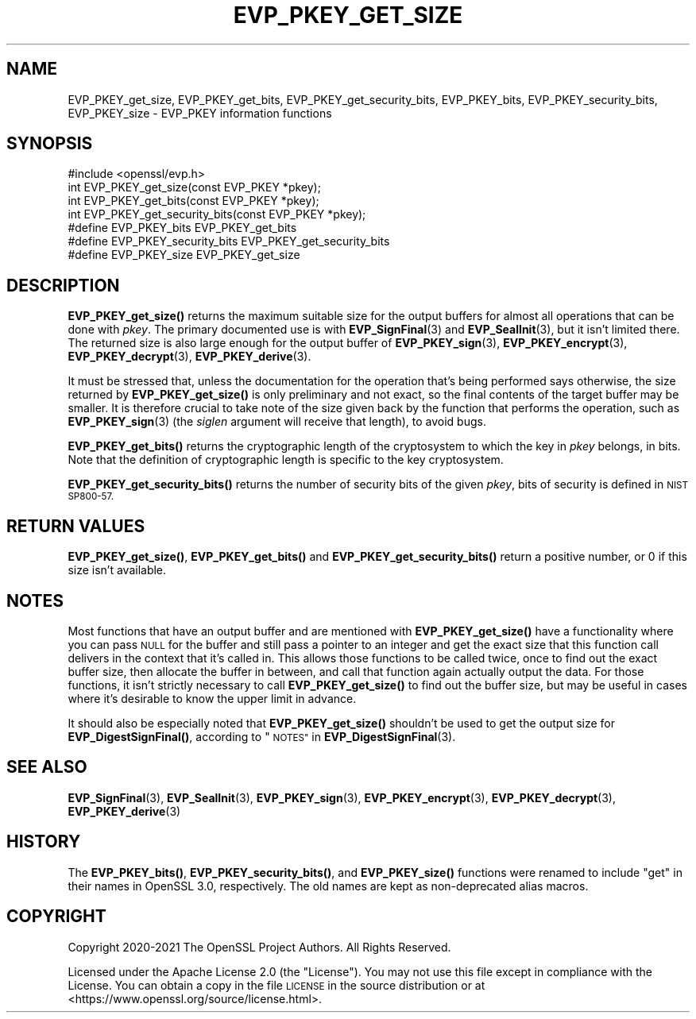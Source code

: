 .\" Automatically generated by Pod::Man 4.14 (Pod::Simple 3.42)
.\"
.\" Standard preamble:
.\" ========================================================================
.de Sp \" Vertical space (when we can't use .PP)
.if t .sp .5v
.if n .sp
..
.de Vb \" Begin verbatim text
.ft CW
.nf
.ne \\$1
..
.de Ve \" End verbatim text
.ft R
.fi
..
.\" Set up some character translations and predefined strings.  \*(-- will
.\" give an unbreakable dash, \*(PI will give pi, \*(L" will give a left
.\" double quote, and \*(R" will give a right double quote.  \*(C+ will
.\" give a nicer C++.  Capital omega is used to do unbreakable dashes and
.\" therefore won't be available.  \*(C` and \*(C' expand to `' in nroff,
.\" nothing in troff, for use with C<>.
.tr \(*W-
.ds C+ C\v'-.1v'\h'-1p'\s-2+\h'-1p'+\s0\v'.1v'\h'-1p'
.ie n \{\
.    ds -- \(*W-
.    ds PI pi
.    if (\n(.H=4u)&(1m=24u) .ds -- \(*W\h'-12u'\(*W\h'-12u'-\" diablo 10 pitch
.    if (\n(.H=4u)&(1m=20u) .ds -- \(*W\h'-12u'\(*W\h'-8u'-\"  diablo 12 pitch
.    ds L" ""
.    ds R" ""
.    ds C` ""
.    ds C' ""
'br\}
.el\{\
.    ds -- \|\(em\|
.    ds PI \(*p
.    ds L" ``
.    ds R" ''
.    ds C`
.    ds C'
'br\}
.\"
.\" Escape single quotes in literal strings from groff's Unicode transform.
.ie \n(.g .ds Aq \(aq
.el       .ds Aq '
.\"
.\" If the F register is >0, we'll generate index entries on stderr for
.\" titles (.TH), headers (.SH), subsections (.SS), items (.Ip), and index
.\" entries marked with X<> in POD.  Of course, you'll have to process the
.\" output yourself in some meaningful fashion.
.\"
.\" Avoid warning from groff about undefined register 'F'.
.de IX
..
.nr rF 0
.if \n(.g .if rF .nr rF 1
.if (\n(rF:(\n(.g==0)) \{\
.    if \nF \{\
.        de IX
.        tm Index:\\$1\t\\n%\t"\\$2"
..
.        if !\nF==2 \{\
.            nr % 0
.            nr F 2
.        \}
.    \}
.\}
.rr rF
.\"
.\" Accent mark definitions (@(#)ms.acc 1.5 88/02/08 SMI; from UCB 4.2).
.\" Fear.  Run.  Save yourself.  No user-serviceable parts.
.    \" fudge factors for nroff and troff
.if n \{\
.    ds #H 0
.    ds #V .8m
.    ds #F .3m
.    ds #[ \f1
.    ds #] \fP
.\}
.if t \{\
.    ds #H ((1u-(\\\\n(.fu%2u))*.13m)
.    ds #V .6m
.    ds #F 0
.    ds #[ \&
.    ds #] \&
.\}
.    \" simple accents for nroff and troff
.if n \{\
.    ds ' \&
.    ds ` \&
.    ds ^ \&
.    ds , \&
.    ds ~ ~
.    ds /
.\}
.if t \{\
.    ds ' \\k:\h'-(\\n(.wu*8/10-\*(#H)'\'\h"|\\n:u"
.    ds ` \\k:\h'-(\\n(.wu*8/10-\*(#H)'\`\h'|\\n:u'
.    ds ^ \\k:\h'-(\\n(.wu*10/11-\*(#H)'^\h'|\\n:u'
.    ds , \\k:\h'-(\\n(.wu*8/10)',\h'|\\n:u'
.    ds ~ \\k:\h'-(\\n(.wu-\*(#H-.1m)'~\h'|\\n:u'
.    ds / \\k:\h'-(\\n(.wu*8/10-\*(#H)'\z\(sl\h'|\\n:u'
.\}
.    \" troff and (daisy-wheel) nroff accents
.ds : \\k:\h'-(\\n(.wu*8/10-\*(#H+.1m+\*(#F)'\v'-\*(#V'\z.\h'.2m+\*(#F'.\h'|\\n:u'\v'\*(#V'
.ds 8 \h'\*(#H'\(*b\h'-\*(#H'
.ds o \\k:\h'-(\\n(.wu+\w'\(de'u-\*(#H)/2u'\v'-.3n'\*(#[\z\(de\v'.3n'\h'|\\n:u'\*(#]
.ds d- \h'\*(#H'\(pd\h'-\w'~'u'\v'-.25m'\f2\(hy\fP\v'.25m'\h'-\*(#H'
.ds D- D\\k:\h'-\w'D'u'\v'-.11m'\z\(hy\v'.11m'\h'|\\n:u'
.ds th \*(#[\v'.3m'\s+1I\s-1\v'-.3m'\h'-(\w'I'u*2/3)'\s-1o\s+1\*(#]
.ds Th \*(#[\s+2I\s-2\h'-\w'I'u*3/5'\v'-.3m'o\v'.3m'\*(#]
.ds ae a\h'-(\w'a'u*4/10)'e
.ds Ae A\h'-(\w'A'u*4/10)'E
.    \" corrections for vroff
.if v .ds ~ \\k:\h'-(\\n(.wu*9/10-\*(#H)'\s-2\u~\d\s+2\h'|\\n:u'
.if v .ds ^ \\k:\h'-(\\n(.wu*10/11-\*(#H)'\v'-.4m'^\v'.4m'\h'|\\n:u'
.    \" for low resolution devices (crt and lpr)
.if \n(.H>23 .if \n(.V>19 \
\{\
.    ds : e
.    ds 8 ss
.    ds o a
.    ds d- d\h'-1'\(ga
.    ds D- D\h'-1'\(hy
.    ds th \o'bp'
.    ds Th \o'LP'
.    ds ae ae
.    ds Ae AE
.\}
.rm #[ #] #H #V #F C
.\" ========================================================================
.\"
.IX Title "EVP_PKEY_GET_SIZE 3ossl"
.TH EVP_PKEY_GET_SIZE 3ossl "2023-02-07" "3.0.8" "OpenSSL"
.\" For nroff, turn off justification.  Always turn off hyphenation; it makes
.\" way too many mistakes in technical documents.
.if n .ad l
.nh
.SH "NAME"
EVP_PKEY_get_size, EVP_PKEY_get_bits, EVP_PKEY_get_security_bits,
EVP_PKEY_bits, EVP_PKEY_security_bits, EVP_PKEY_size
\&\- EVP_PKEY information functions
.SH "SYNOPSIS"
.IX Header "SYNOPSIS"
.Vb 1
\& #include <openssl/evp.h>
\&
\& int EVP_PKEY_get_size(const EVP_PKEY *pkey);
\& int EVP_PKEY_get_bits(const EVP_PKEY *pkey);
\& int EVP_PKEY_get_security_bits(const EVP_PKEY *pkey);
\&
\& #define EVP_PKEY_bits EVP_PKEY_get_bits
\& #define EVP_PKEY_security_bits EVP_PKEY_get_security_bits
\& #define EVP_PKEY_size EVP_PKEY_get_size
.Ve
.SH "DESCRIPTION"
.IX Header "DESCRIPTION"
\&\fBEVP_PKEY_get_size()\fR returns the maximum suitable size for the output
buffers for almost all operations that can be done with \fIpkey\fR.
The primary documented use is with \fBEVP_SignFinal\fR\|(3) and
\&\fBEVP_SealInit\fR\|(3), but it isn't limited there.  The returned size is
also large enough for the output buffer of \fBEVP_PKEY_sign\fR\|(3),
\&\fBEVP_PKEY_encrypt\fR\|(3), \fBEVP_PKEY_decrypt\fR\|(3), \fBEVP_PKEY_derive\fR\|(3).
.PP
It must be stressed that, unless the documentation for the operation
that's being performed says otherwise, the size returned by
\&\fBEVP_PKEY_get_size()\fR is only preliminary and not exact, so the final
contents of the target buffer may be smaller.  It is therefore crucial
to take note of the size given back by the function that performs the
operation, such as \fBEVP_PKEY_sign\fR\|(3) (the \fIsiglen\fR argument will
receive that length), to avoid bugs.
.PP
\&\fBEVP_PKEY_get_bits()\fR returns the cryptographic length of the cryptosystem
to which the key in \fIpkey\fR belongs, in bits.  Note that the definition
of cryptographic length is specific to the key cryptosystem.
.PP
\&\fBEVP_PKEY_get_security_bits()\fR returns the number of security bits of the given
\&\fIpkey\fR, bits of security is defined in \s-1NIST SP800\-57.\s0
.SH "RETURN VALUES"
.IX Header "RETURN VALUES"
\&\fBEVP_PKEY_get_size()\fR, \fBEVP_PKEY_get_bits()\fR and \fBEVP_PKEY_get_security_bits()\fR
return a positive number, or 0 if this size isn't available.
.SH "NOTES"
.IX Header "NOTES"
Most functions that have an output buffer and are mentioned with
\&\fBEVP_PKEY_get_size()\fR have a functionality where you can pass \s-1NULL\s0 for the
buffer and still pass a pointer to an integer and get the exact size
that this function call delivers in the context that it's called in.
This allows those functions to be called twice, once to find out the
exact buffer size, then allocate the buffer in between, and call that
function again actually output the data.  For those functions, it
isn't strictly necessary to call \fBEVP_PKEY_get_size()\fR to find out the
buffer size, but may be useful in cases where it's desirable to know
the upper limit in advance.
.PP
It should also be especially noted that \fBEVP_PKEY_get_size()\fR shouldn't be
used to get the output size for \fBEVP_DigestSignFinal()\fR, according to
\&\*(L"\s-1NOTES\*(R"\s0 in \fBEVP_DigestSignFinal\fR\|(3).
.SH "SEE ALSO"
.IX Header "SEE ALSO"
\&\fBEVP_SignFinal\fR\|(3),
\&\fBEVP_SealInit\fR\|(3),
\&\fBEVP_PKEY_sign\fR\|(3),
\&\fBEVP_PKEY_encrypt\fR\|(3),
\&\fBEVP_PKEY_decrypt\fR\|(3),
\&\fBEVP_PKEY_derive\fR\|(3)
.SH "HISTORY"
.IX Header "HISTORY"
The \fBEVP_PKEY_bits()\fR, \fBEVP_PKEY_security_bits()\fR, and \fBEVP_PKEY_size()\fR functions
were renamed to include \f(CW\*(C`get\*(C'\fR in their names in OpenSSL 3.0, respectively.
The old names are kept as non-deprecated alias macros.
.SH "COPYRIGHT"
.IX Header "COPYRIGHT"
Copyright 2020\-2021 The OpenSSL Project Authors. All Rights Reserved.
.PP
Licensed under the Apache License 2.0 (the \*(L"License\*(R").  You may not use
this file except in compliance with the License.  You can obtain a copy
in the file \s-1LICENSE\s0 in the source distribution or at
<https://www.openssl.org/source/license.html>.
